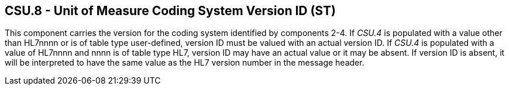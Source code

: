 == CSU.8 - Unit of Measure Coding System Version ID (ST)

[datatype-definition]
This component carries the version for the coding system identified by components 2-4. If _CSU.4_ is populated with a value other than HL7nnnn or is of table type user-defined, version ID must be valued with an actual version ID. If _CSU.4_ is populated with a value of HL7nnnn and nnnn is of table type HL7, version ID may have an actual value or it may be absent. If version ID is absent, it will be interpreted to have the same value as the HL7 version number in the message header.

